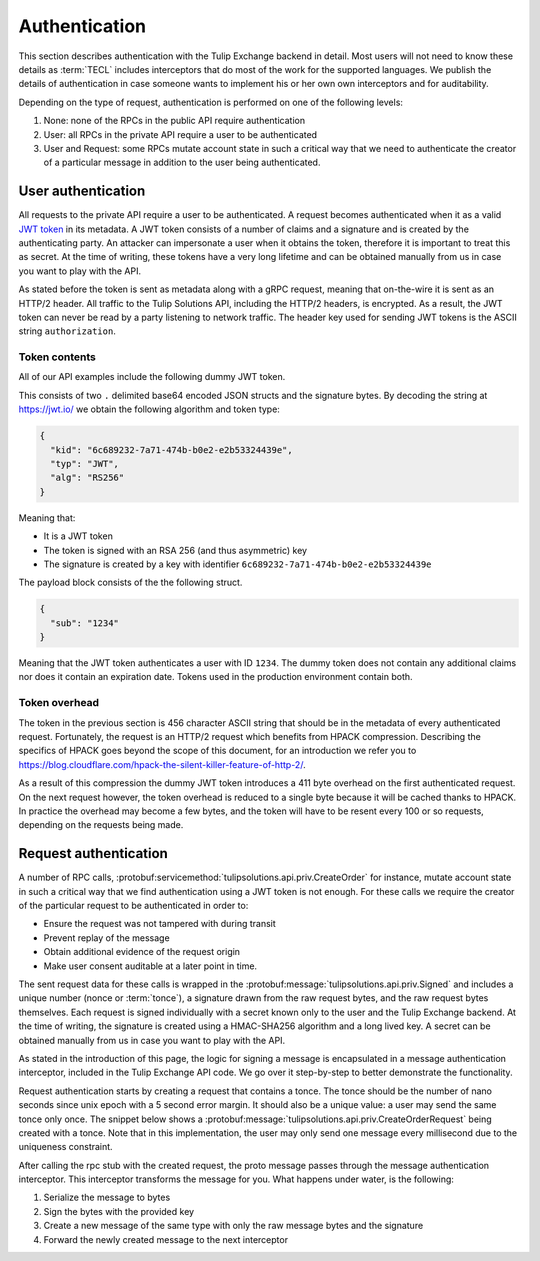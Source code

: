 .. _authentication:

Authentication
==============

This section describes authentication with the Tulip Exchange backend in detail.
Most users will not need to know these details as :term:`TECL` includes interceptors that do most of the work for the
supported languages.
We publish the details of authentication in case someone wants to implement his or her own own interceptors and for
auditability.

Depending on the type of request, authentication is performed on one of the following levels:

#.  None: none of the RPCs in the public API require authentication
#.  User: all RPCs in the private API require a user to be authenticated
#.  User and Request: some RPCs mutate account state in such a critical way that we need to authenticate the creator of
    a particular message in addition to the user being authenticated.


.. _authentication_user_authentication:

User authentication
-------------------

All requests to the private API require a user to be authenticated.
A request becomes authenticated when it as a valid `JWT token <https://tools.ietf.org/html/rfc7519>`__ in its metadata.
A JWT token consists of a number of claims and a signature and is created by the authenticating party.
An attacker can impersonate a user when it obtains the token, therefore it is important to treat this as secret.
At the time of writing, these tokens have a very long lifetime and can be obtained manually from us in case you want to
play with the API.

As stated before the token is sent as metadata along with a gRPC request, meaning that on-the-wire it is sent as an
HTTP/2 header.
All traffic to the Tulip Solutions API, including the HTTP/2 headers, is encrypted.
As a result, the JWT token can never be read by a party listening to network traffic.
The header key used for sending JWT tokens is the ASCII string ``authorization``.

Token contents
~~~~~~~~~~~~~~

All of our API examples include the following dummy JWT token.

.. codeinclude:: /examples/go/hello_exchange/main.go
    :marker-id: dummy-jwt-token-line

This consists of two ``.`` delimited base64 encoded JSON structs and the signature bytes.
By decoding the string at https://jwt.io/ we obtain the following algorithm and token type:

.. code-block:: json

    {
      "kid": "6c689232-7a71-474b-b0e2-e2b53324439e",
      "typ": "JWT",
      "alg": "RS256"
    }

Meaning that:

*   It is a JWT token
*   The token is signed with an RSA 256 (and thus asymmetric) key
*   The signature is created by a key with identifier ``6c689232-7a71-474b-b0e2-e2b53324439e``

The payload block consists of the the following struct.

.. code-block:: json

    {
      "sub": "1234"
    }

Meaning that the JWT token authenticates a user with ID ``1234``.
The dummy token does not contain any additional claims nor does it contain an expiration date.
Tokens used in the production environment contain both.

Token overhead
~~~~~~~~~~~~~~

The token in the previous section is 456 character ASCII string that should be in the metadata of every authenticated
request.
Fortunately, the request is an HTTP/2 request which benefits from HPACK compression.
Describing the specifics of HPACK goes beyond the scope of this document,
for an introduction we refer you to https://blog.cloudflare.com/hpack-the-silent-killer-feature-of-http-2/.

As a result of this compression the dummy JWT token introduces a 411 byte overhead on the first authenticated request.
On the next request however, the token overhead is reduced to a single byte because it will be cached thanks to HPACK.
In practice the overhead may become a few bytes, and the token will have to be resent every 100 or so requests,
depending on the requests being made.

.. _authentication_request_authentication:

Request authentication
----------------------

A number of RPC calls, :protobuf:servicemethod:`tulipsolutions.api.priv.CreateOrder` for instance, mutate account state
in such a critical way that we find authentication using a JWT token is not enough.
For these calls we require the creator of the particular request to be authenticated in order to:

* Ensure the request was not tampered with during transit
* Prevent replay of the message
* Obtain additional evidence of the request origin
* Make user consent auditable at a later point in time.

The sent request data for these calls is wrapped in the :protobuf:message:`tulipsolutions.api.priv.Signed` and includes
a unique number (nonce or :term:`tonce`), a signature drawn from the raw request bytes, and the raw request bytes
themselves.
Each request is signed individually with a secret known only to the user and the Tulip Exchange backend.
At the time of writing, the signature is created using a HMAC-SHA256 algorithm and a long lived key.
A secret can be obtained manually from us in case you want to play with the API.

As stated in the introduction of this page, the logic for signing a message is encapsulated in a message authentication
interceptor, included in the Tulip Exchange API code.
We go over it step-by-step to better demonstrate the functionality.

Request authentication starts by creating a request that contains a tonce.
The tonce should be the number of nano seconds since unix epoch with a 5 second error margin.
It should also be a unique value: a user may send the same tonce only once.
The snippet below shows a :protobuf:message:`tulipsolutions.api.priv.CreateOrderRequest` being created with a tonce.
Note that in this implementation, the user may only send one message every millisecond due to the uniqueness constraint.

.. content-tabs::

    .. tab-container:: Go

        .. codeinclude:: /examples/go/docs/private_order_service_create_order.go
            :marker-id: authentication-request

    .. tab-container:: Java

        .. codeinclude:: /examples/java/docs/PrivateOrderServiceCreateOrder.java
            :marker-id: authentication-request

    .. tab-container:: Node

        .. codeinclude:: /examples/node/docs/privateOrderServiceCreateOrder.js
            :marker-id: authentication-request

    .. tab-container:: Python

        .. codeinclude:: /examples/python/docs/private_order_service_create_order.py
            :marker-id: authentication-request

After calling the rpc stub with the created request, the proto message passes through the message
authentication interceptor.
This interceptor transforms the message for you.
What happens under water, is the following:

#. Serialize the message to bytes
#. Sign the bytes with the provided key
#. Create a new message of the same type with only the raw message bytes and the signature
#. Forward the newly created message to the next interceptor


.. content-tabs::

    .. tab-container:: Go

        The code for the Go interceptor can be found
        `on GitHub <https://github.com/tulipsolutions/tecl/blob/master/go/auth/message_authentication.go>`__.

    .. tab-container:: Java

        The code for the Java interceptor can be found
        `on GitHub <https://github.com/tulipsolutions/tecl/blob/master/java/nl/tulipsolutions/api/auth/MessageAuthClientInterceptor.java>`__.

    .. tab-container:: Node

        The code for the Node.js interceptor can be found
        `on GitHub <https://github.com/tulipsolutions/tecl/blob/master/node/auth/index.js>`__.

    .. tab-container:: Python

        The code for the Python interceptor can be found
        `on GitHub <https://github.com/tulipsolutions/tecl/blob/master/python/tulipsolutions/api/auth/message_authentication_interceptor.py>`__.
